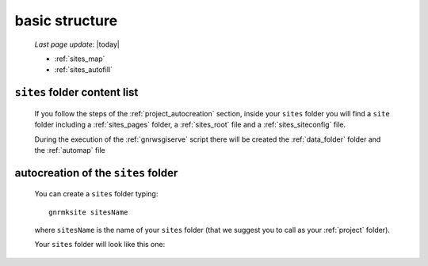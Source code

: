 .. _sites_basic_structure:

===============
basic structure
===============

    *Last page update*: |today|
    
    .. image:: ../../_images/projects/sites/project_sites.png
    
    * :ref:`sites_map`
    * :ref:`sites_autofill`
    
.. _sites_map:

``sites`` folder content list
=============================

    If you follow the steps of the :ref:`project_autocreation` section, inside your
    ``sites`` folder you will find a ``site`` folder including a :ref:`sites_pages`
    folder, a :ref:`sites_root` file and a :ref:`sites_siteconfig` file.
    
    During the execution of the :ref:`gnrwsgiserve` script there will be created
    the :ref:`data_folder` folder and the :ref:`automap` file
    
.. _sites_autofill:

autocreation of the ``sites`` folder
====================================

    You can create a ``sites`` folder typing::
    
        gnrmksite sitesName
        
    where ``sitesName`` is the name of your ``sites`` folder (that we suggest you to call
    as your :ref:`project` folder).
    
    Your ``sites`` folder will look like this one:
    
    .. image:: ../../_images/projects/sites/sites.png
    